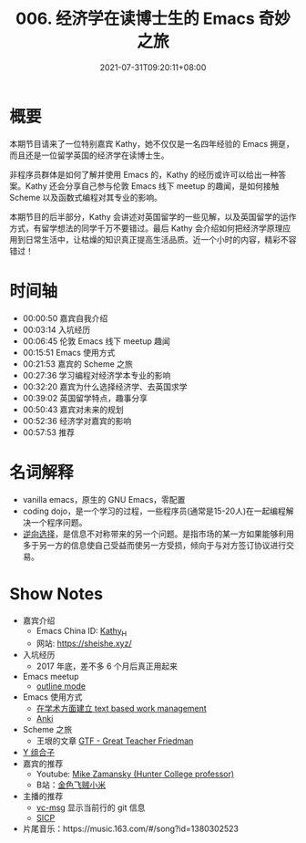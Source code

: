 #+TITLE: 006. 经济学在读博士生的 Emacs 奇妙之旅
#+DATE: 2021-07-31T09:20:11+08:00
#+PODCAST_MP3: https://aod.cos.tx.xmcdn.com/storages/4a5e-audiofreehighqps/46/1D/CKwRIDoE2p3UAdMv1wDQZEPL.m4a
#+PODCAST_DURATION: 01:03:02
#+PODCAST_LENGTH: 30617559
#+PODCAST_IMAGE_SRC: guests/kathy.jpg
#+PODCAST_IMAGE_ALT: kathy

* 概要
本期节目请来了一位特别嘉宾 Kathy，她不仅仅是一名四年经验的 Emacs 拥趸，而且还是一位留学英国的经济学在读博士生。

非程序员群体是如何了解并使用 Emacs 的，Kathy 的经历或许可以给出一种答案。Kathy 还会分享自己参与伦敦 Emacs 线下 meetup 的趣闻，是如何接触 Scheme 以及函数式编程对其专业的影响。

本期节目的后半部分，Kathy 会讲述对英国留学的一些见解，以及英国留学的运作方式，有留学想法的同学千万不要错过。最后 Kathy 会介绍如何把经济学原理应用到日常生活中，让枯燥的知识真正提高生活品质。近一个小时的内容，精彩不容错过！

* 时间轴
- 00:00:50 嘉宾自我介绍
- 00:03:14 入坑经历
- 00:06:45 伦敦 Emacs 线下 meetup 趣闻
- 00:15:51 Emacs 使用方式
- 00:21:53 嘉宾的 Scheme 之旅
- 00:27:36 学习编程对经济学本专业的影响
- 00:32:20 嘉宾为什么选择经济学、去英国求学
- 00:39:02 英国留学特点，趣事分享
- 00:50:43 嘉宾对未来的规划
- 00:52:36 经济学对嘉宾的影响
- 00:57:53 推荐
* 名词解释
- vanilla emacs，原生的 GNU Emacs，零配置
- coding dojo，是一个学习的过程，一些程序员(通常是15-20人)在一起编程解决一个程序问题。
- [[https://baike.baidu.com/item/%E9%80%86%E5%90%91%E9%80%89%E6%8B%A9/2361024?fr=aladdin][逆向选择]]，是信息不对称带来的另一个问题。是指市场的某一方如果能够利用多于另一方的信息使自己受益而使另一方受损，倾向于与对方签订协议进行交易。
* Show Notes
- 嘉宾介绍
  - Emacs China ID: [[https://emacs-china.org/u/kathy_h][Kathy_H]]
  - 网站: [[https://sheishe.xyz/][https://sheishe.xyz/]]
- 入坑经历
  - 2017 年底，差不多 6 个月后真正用起来
- Emacs meetup
  - [[https://www.gnu.org/software/emacs/manual/html_node/emacs/Outline-Mode.html][outline mode]]
- Emacs 使用方式
  - [[https://emacs-china.org/t/v1/8218/53?u=kathy_h][在学术方面建立 text based work management]]
  - [[https://github.com/louietan/anki-editor][Anki]]
- Scheme 之旅
  - 王垠的文章 [[https://www.yinwang.org/blog-cn/2012/07/04/dan-friedman][GTF - Great Teacher Friedman]]
- [[https://zh.wikipedia.org/zh-hans/%E4%B8%8D%E5%8A%A8%E7%82%B9%E7%BB%84%E5%90%88%E5%AD%90][Y 组合子]]
- 嘉宾的推荐
  - Youtube: [[https://www.youtube.com/user/mzamansky][Mike Zamansky (Hunter College professor)]]
  - B站：[[https://space.bilibili.com/314984514][金色飞贼小米]]
- 主播的推荐
  - [[https://github.com/redguardtoo/vc-msg][vc-msg]] 显示当前行的 git 信息
  - [[https://github.com/jiacai2050/sicp][SICP]]
- 片尾音乐：https://music.163.com/#/song?id=1380302523

